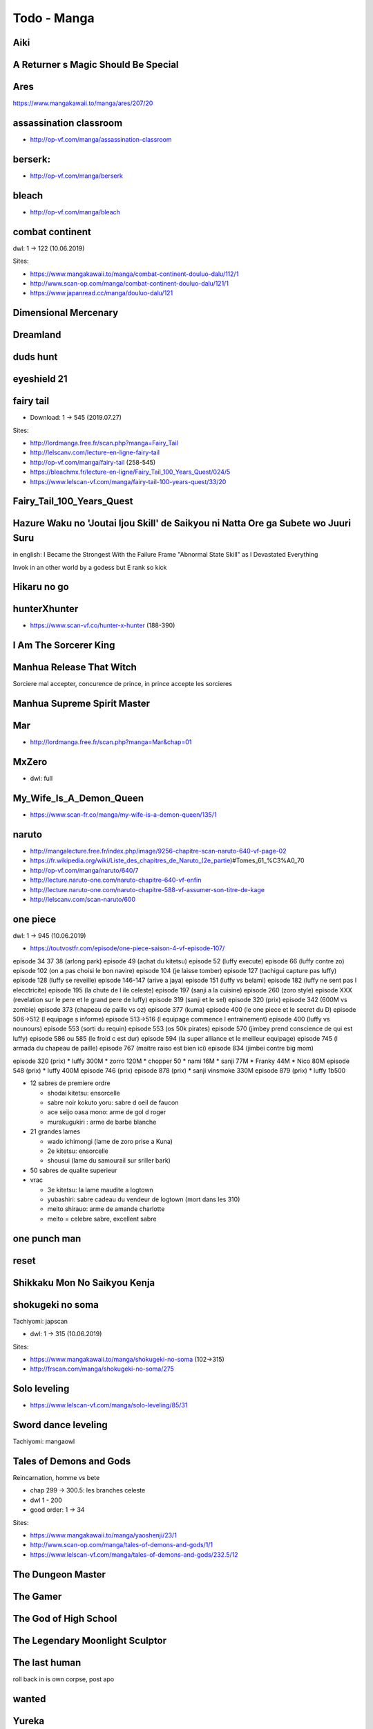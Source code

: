 Todo - Manga
************

Aiki
====

A Returner s Magic Should Be Special
====================================

Ares
====

https://www.mangakawaii.to/manga/ares/207/20

assassination classroom
=======================
- http://op-vf.com/manga/assassination-classroom

berserk:
========

- http://op-vf.com/manga/berserk

bleach
======

- http://op-vf.com/manga/bleach

combat continent
================

dwl: 1 -> 122 (10.06.2019)

Sites:

- https://www.mangakawaii.to/manga/combat-continent-douluo-dalu/112/1
- http://www.scan-op.com/manga/combat-continent-douluo-dalu/121/1
- https://www.japanread.cc/manga/douluo-dalu/121

Dimensional Mercenary
=====================

Dreamland
=========

duds hunt
=========

eyeshield 21
============

fairy tail
==========

* Download: 1 -> 545 (2019.07.27)

Sites:

- http://lordmanga.free.fr/scan.php?manga=Fairy_Tail
- http://lelscanv.com/lecture-en-ligne-fairy-tail
- http://op-vf.com/manga/fairy-tail (258-545)

- https://bleachmx.fr/lecture-en-ligne/Fairy_Tail_100_Years_Quest/024/5
- https://www.lelscan-vf.com/manga/fairy-tail-100-years-quest/33/20

Fairy_Tail_100_Years_Quest
==========================

Hazure Waku no 'Joutai Ijou Skill' de Saikyou ni Natta Ore ga Subete wo Juuri Suru
==================================================================================

in english: I Became the Strongest With the Failure Frame "Abnormal State Skill" as I Devastated Everything

Invok in an other world by a godess but E rank so kick

Hikaru no go
============

hunterXhunter
=============

- https://www.scan-vf.co/hunter-x-hunter (188-390)

I Am The Sorcerer King
======================

Manhua Release That Witch
=========================

Sorciere mal accepter, concurence de prince, in prince accepte les sorcieres

Manhua Supreme Spirit Master
============================

Mar
===

- http://lordmanga.free.fr/scan.php?manga=Mar&chap=01

MxZero
======

* dwl: full

My_Wife_Is_A_Demon_Queen
========================

* https://www.scan-fr.co/manga/my-wife-is-a-demon-queen/135/1

naruto
======

- http://mangalecture.free.fr/index.php/image/9256-chapitre-scan-naruto-640-vf-page-02
- https://fr.wikipedia.org/wiki/Liste_des_chapitres_de_Naruto_(2e_partie)#Tomes_61_%C3%A0_70
- http://op-vf.com/manga/naruto/640/7
- http://lecture.naruto-one.com/naruto-chapitre-640-vf-enfin
- http://lecture.naruto-one.com/naruto-chapitre-588-vf-assumer-son-titre-de-kage
- http://lelscanv.com/scan-naruto/600

one piece
=========

dwl: 1 -> 945 (10.06.2019)

- https://toutvostfr.com/episode/one-piece-saison-4-vf-episode-107/

episode 34 37 38 (arlong park)
episode 49 (achat du kitetsu)
episode 52 (luffy execute)
episode 66 (luffy contre zo)
episode 102 (on a pas choisi le bon navire)
episode 104 (je laisse tomber)
episode 127 (tachigui capture pas luffy)
episode 128 (luffy se reveille)
episode 146-147 (arive a jaya)
episode 151 (luffy vs belami)
episode 182 (luffy ne sent pas l elecctricite)
episode 195 (la chute de l ile celeste)
episode 197 (sanji a la cuisine)
episode 260 (zoro style)
episode XXX (revelation sur le pere et le grand pere de luffy)
episode 319 (sanji et le sel)
episode 320 (prix)
episode 342 (600M vs zombie)
episode 373 (chapeau de paille vs oz)
episode 377 (kuma)
episode 400 (le one piece et le secret du D)
episode 506->512 (l equipage s informe)
episode 513->516 (l equipage commence l entrainement)
episode 400 (luffy vs nounours)
episode 553 (sorti du requin)
episode 553 (os 50k pirates)
episode 570 (jimbey prend conscience de qui est luffy)
episode 586 ou 585 (le froid c est dur)
episode 594 (la super alliance et le meilleur equipage)
episode 745 (l armada du chapeau de paille)
episode 767 (maitre raiso est bien ici)
episode 834 (jimbei contre big mom)


episode 320 (prix)
* luffy 300M
* zorro 120M
* chopper 50
* nami 16M
* sanji 77M
* Franky 44M
* Nico 80M
episode 548 (prix)
* luffy 400M
episode 746 (prix)
episode 878 (prix)
* sanji vinsmoke 330M
episode 879 (prix)
* luffy 1b500

* 12 sabres de premiere ordre

  * shodai kitetsu: ensorcelle
  * sabre noir kokuto yoru: sabre d oeil de faucon
  * ace seijo oasa mono: arme de gol d roger
  * murakugukiri : arme de barbe blanche

* 21 grandes lames

  * wado ichimongi (lame de zoro prise a Kuna)
  * 2e kitetsu: ensorcelle
  * shousui (lame du samourail sur sriller bark)

* 50 sabres de qualite superieur
* vrac

  * 3e kitetsu: la lame maudite a logtown
  * yubashiri: sabre cadeau du vendeur de logtown (mort dans les 310)
  * meito shirauo: arme de amande charlotte
  * meito = celebre sabre, excellent sabre

one punch man
=============

reset
=====

Shikkaku Mon No Saikyou Kenja
=============================

shokugeki no soma
==================

Tachiyomi: japscan

* dwl: 1 -> 315 (10.06.2019)

Sites:

- https://www.mangakawaii.to/manga/shokugeki-no-soma (102->315)
- http://frscan.com/manga/shokugeki-no-soma/275

Solo leveling
=============

* https://www.lelscan-vf.com/manga/solo-leveling/85/31

Sword dance leveling
=====================

Tachiyomi: mangaowl

Tales of Demons and Gods
========================

Reincarnation, homme vs bete

* chap 299 -> 300.5: les branches celeste

* dwl 1 - 200
* good order: 1 -> 34

Sites:

- https://www.mangakawaii.to/manga/yaoshenji/23/1
- http://www.scan-op.com/manga/tales-of-demons-and-gods/1/1
- https://www.lelscan-vf.com/manga/tales-of-demons-and-gods/232.5/12

The Dungeon Master
==================

The Gamer
=========

The God of High School
======================

The Legendary Moonlight Sculptor
================================

The last human
==============

roll back in is own corpse, post apo

wanted
======

Yureka
======

To see
======

- tensei shitara slime datta ken (slime, je te bouffe j ai tes pouvoir)
- tate yuusha no nariagari (invoquer, hais, bouclier en bois)
- luck and logic
- nian koi (maudit par les chat)
- saenai heroine no sodatekata (createur de jeu)
- rokka no yuusha
- assassin pride

Full Manga Sites
================

- https://www.japanread.cc

va
--

- https://www.mangareader.net/

vf
--

* http://frscan.com/manga/
* http://lelscanv.com/
* https://www.lelscan-vf.com/
* https://www.lirescan.me/
* http://lordmanga.free.fr
* https://www.mangakawaii.to/
* http://op-vf.com/
* https://www.scan-vf.co
* https://www.scan-fr.io/
* http://www.scan-op.com/

Tachiyomi
=========

* japanread
  * i m the great immortal
  * sexercise
  * a pervert s daily life
* japscan
  * duolo dalu
  * duolo dalu 4
  * release that witch
  * shokugeki no soma
* jpmangas
  * a returner s magic should be special
  * darwin s game
  * forced to become the villainous son in law
  * Hazure Waku no Joutai Ijou Skill de Saikyou ni Natta Ore ga Subete wo juurin suru made
  * In another world I m called the black healer
* Koo manga
  * Kenja no mago
* Lelscan
  * I m the great immortal
  * One piece
  * The gamer
  * The legendary moonlight sculptor
* lirescan
  * Fairy tail 100 Year quest
* Manga mutiny
  * Soul land II
* Manga hub
  * soul land
  * soul land III
  * soul land IV
  * sword dance online
* Op-Vf
  * Hunter age
* ReadMangaFox
  * Maken no daydreamer
* Scan FR
  * Hero ca fait longtemps que j ai arrete
  * My wife is a demon queen
* Scan manga
  * Moshi fanren
  * The legendary moonlight sculptor
* scantrad union
  * The tutorial is too hard
  * touch on
  * maken no daydreamer
  * hiraheishi wa kako o yumemiru

The Hidden Dungeon Only I Can Enter
  - https://toutvostfr.com/episode/the-hidden-dungeon-only-i-can-enter-vf-episode-3/?server=opencdn

The World’s Finest Assassin Gets Reincarnated in Another World
That Time I Got Reincarnated as a Slime S2
Mahoutsukai Reimeiki S1

Document history
================

+------------+---------+--------------------------------------------------------------------+
| Date       | Version | Comment                                                            |
+============+=========+====================================================================+
| 2019.08.13 | V1.0.1  | Add short manga                                                    |
+------------+---------+--------------------------------------------------------------------+
| 2019.08.10 | V1.0    | First write                                                        |
+------------+---------+--------------------------------------------------------------------+

